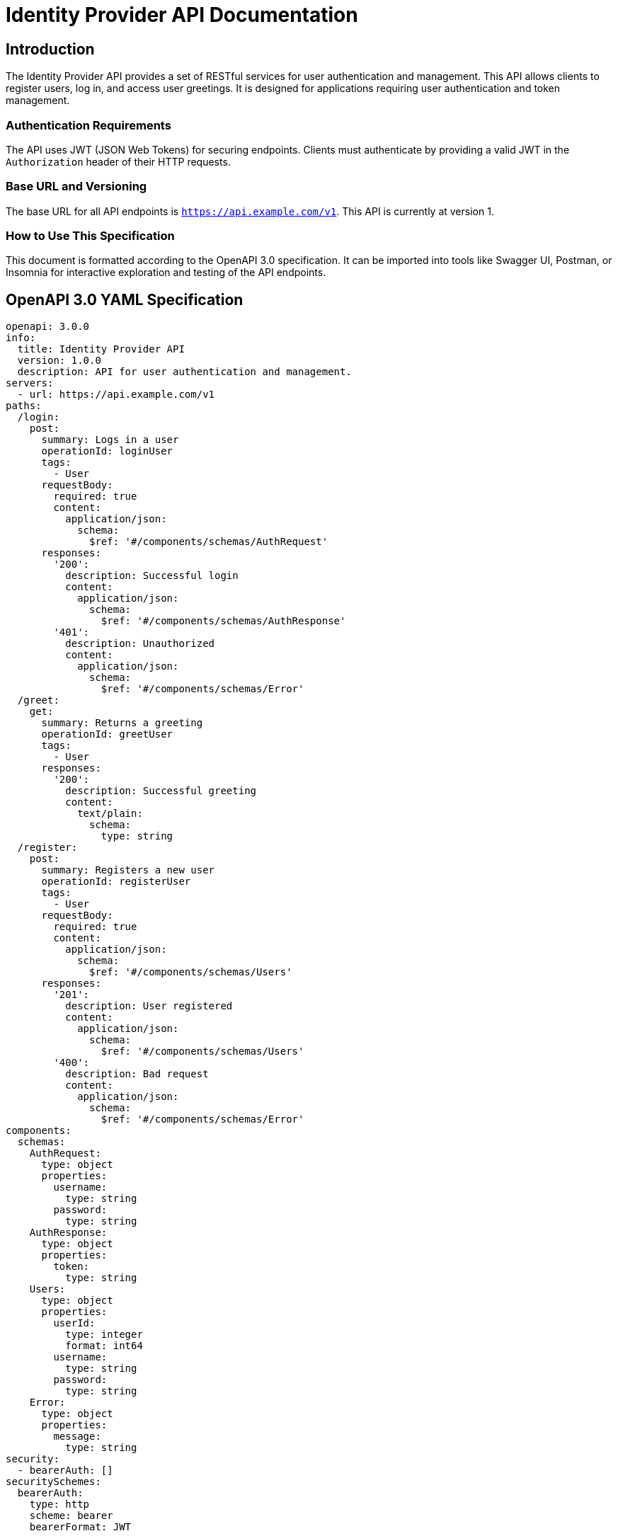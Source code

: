 = Identity Provider API Documentation

== Introduction

The Identity Provider API provides a set of RESTful services for user authentication and management. This API allows clients to register users, log in, and access user greetings. It is designed for applications requiring user authentication and token management.

=== Authentication Requirements

The API uses JWT (JSON Web Tokens) for securing endpoints. Clients must authenticate by providing a valid JWT in the `Authorization` header of their HTTP requests.

=== Base URL and Versioning

The base URL for all API endpoints is `https://api.example.com/v1`. This API is currently at version 1.

=== How to Use This Specification

This document is formatted according to the OpenAPI 3.0 specification. It can be imported into tools like Swagger UI, Postman, or Insomnia for interactive exploration and testing of the API endpoints.

== OpenAPI 3.0 YAML Specification

[source,yaml]
----
openapi: 3.0.0
info:
  title: Identity Provider API
  version: 1.0.0
  description: API for user authentication and management.
servers:
  - url: https://api.example.com/v1
paths:
  /login:
    post:
      summary: Logs in a user
      operationId: loginUser
      tags:
        - User
      requestBody:
        required: true
        content:
          application/json:
            schema:
              $ref: '#/components/schemas/AuthRequest'
      responses:
        '200':
          description: Successful login
          content:
            application/json:
              schema:
                $ref: '#/components/schemas/AuthResponse'
        '401':
          description: Unauthorized
          content:
            application/json:
              schema:
                $ref: '#/components/schemas/Error'
  /greet:
    get:
      summary: Returns a greeting
      operationId: greetUser
      tags:
        - User
      responses:
        '200':
          description: Successful greeting
          content:
            text/plain:
              schema:
                type: string
  /register:
    post:
      summary: Registers a new user
      operationId: registerUser
      tags:
        - User
      requestBody:
        required: true
        content:
          application/json:
            schema:
              $ref: '#/components/schemas/Users'
      responses:
        '201':
          description: User registered
          content:
            application/json:
              schema:
                $ref: '#/components/schemas/Users'
        '400':
          description: Bad request
          content:
            application/json:
              schema:
                $ref: '#/components/schemas/Error'
components:
  schemas:
    AuthRequest:
      type: object
      properties:
        username:
          type: string
        password:
          type: string
    AuthResponse:
      type: object
      properties:
        token:
          type: string
    Users:
      type: object
      properties:
        userId:
          type: integer
          format: int64
        username:
          type: string
        password:
          type: string
    Error:
      type: object
      properties:
        message:
          type: string
security:
  - bearerAuth: []
securitySchemes:
  bearerAuth:
    type: http
    scheme: bearer
    bearerFormat: JWT
----

== API Documentation

=== Endpoint Descriptions and Usage Examples

==== Login

Endpoint: `POST /login`

Description: Authenticates a user and returns a JWT.

Request:
[source,json]
----
{
  "username": "user1",
  "password": "password123"
}
----

Response:
[source,json]
----
{
  "token": "eyJhbGciOiJIUzI1NiIsInR5cCI6IkpXVCJ9..."
}
----

==== Greet

Endpoint: `GET /greet`

Description: Returns a simple greeting message.

Response:
[source]
----
Hello, user!
----

==== Register User

Endpoint: `POST /register`

Description: Registers a new user in the system.

Request:
[source,json]
----
{
  "username": "newuser",
  "password": "newpassword123"
}
----

Response:
[source,json]
----
{
  "userId": 101,
  "username": "newuser"
}
----

=== Authentication Flows

Authentication is performed via JWT. Users must first authenticate through the `/login` endpoint to receive a token. This token must be included in the `Authorization` header as `Bearer <token>` for subsequent requests to secured endpoints.

=== Common Error Codes

- `401 Unauthorized`: The request lacks valid authentication credentials.
- `400 Bad Request`: The request is malformed or missing required parameters.

=== Rate Limiting Information

Currently, there is no rate limiting enforced on the API endpoints. However, this may be subject to change as the API evolves.
